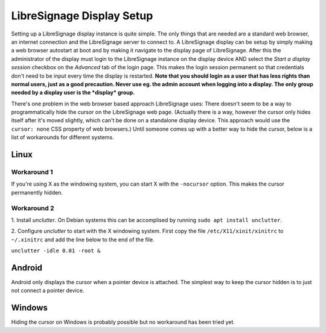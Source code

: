##########################
LibreSignage Display Setup
##########################

Setting up a LibreSignage display instance is quite simple. The only
things that are needed are a standard web browser, an internet
connection and the LibreSignage server to connect to. A LibreSignage
display can be setup by simply making a web browser autostart at boot
and by making it navigate to the display page of LibreSignage. After
this the administrator of the display must login to the LibreSignage
instance on the display device AND select the *Start a display session*
checkbox on the *Advanced* tab of the login page. This makes the login
session permanent so that credentials don't need to be input every
time the display is restarted. **Note that you should login as a user
that has less rights than normal users, just as a good precaution.
Never use eg. the admin account when logging into a display. The only
group needed by a display user is the *display* group.**

There's one problem in the web browser based approach LibreSignage
uses: There doesn't seem to be a way to programmatically hide the
cursor on the LibreSignage web page. (Actually there is a way,
however the cursor only hides itself after it's moved slightly, which
can't be done on a standalone display device. This approach would use
the ``cursor: none`` CSS property of web browsers.) Until someone comes
up with a better way to hide the cursor, below is a list of workarounds
for different systems.

Linux
-----

Workaround 1
++++++++++++

If you're using X as the windowing system, you can start X with
the ``-nocursor`` option. This makes the cursor permanently hidden.

Workaround 2
++++++++++++

1. Install *unclutter*. On Debian systems this can be accomplised by
running ``sudo apt install unclutter``.

2. Configure *unclutter* to start with the X windowing system. First
copy the file ``/etc/X11/xinit/xinitrc`` to ``~/.xinitrc`` and add the
line below to the end of the file.

``unclutter -idle 0.01 -root &``

Android
-------

Android only displays the cursor when a pointer device is attached.
The simplest way to keep the cursor hidden is to just not connect a
pointer device.

Windows
-------

Hiding the cursor on Windows is probably possible but no workaround has
been tried yet.

